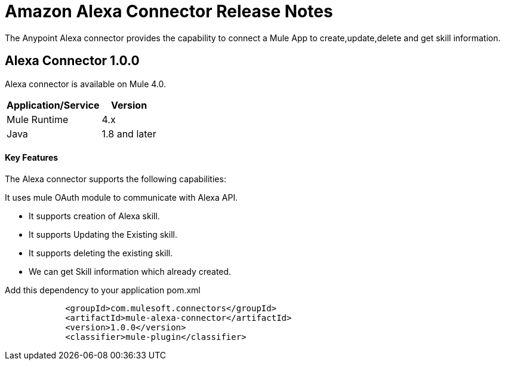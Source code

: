 = Amazon Alexa Connector Release Notes
:keywords: Alexaconnectot

The Anypoint Alexa connector provides the capability to connect a Mule App to create,update,delete and get skill information. 

== Alexa Connector 1.0.0

Alexa connector is available on Mule 4.0.


[%header%autowidth]
|===
|Application/Service |Version
|Mule Runtime	     |  4.x
|Java	             |  1.8 and later
|===


==== Key Features

The Alexa connector supports the following capabilities:

It uses mule OAuth module to communicate with Alexa API.

* It supports creation of Alexa skill.
* It supports Updating the Existing skill. 
* It supports deleting the existing skill.
* We can get Skill information which already created.



Add this dependency to your application pom.xml
```

            <groupId>com.mulesoft.connectors</groupId>
            <artifactId>mule-alexa-connector</artifactId>
            <version>1.0.0</version>
            <classifier>mule-plugin</classifier>

```

